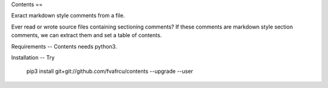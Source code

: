 Contents
==

Exract markdown style comments from a file.

Ever read or wrote source files containing sectioning comments?
If these comments are markdown style section comments, we can extract them and
set a table of contents.

Requirements
--
Contents needs python3.

Installation
--
Try 
  pip3 install git+git://github.com/fvafrcu/contents --upgrade --user

  

